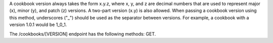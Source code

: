 .. The contents of this file are included in multiple topics.
.. This file should not be changed in a way that hinders its ability to appear in multiple documentation sets.

A cookbook version always takes the form x.y.z, where x, y, and z are decimal numbers that are used to represent major (x), minor (y), and patch (z) versions. A two-part version (x.y) is also allowed. When passing a cookbook version using this method, underscores ("_") should be used as the separator between versions. For example, a cookbook with a version 1.0.1 would be 1_0_1. 

The /cookbooks/[VERSION] endpoint has the following methods: GET.